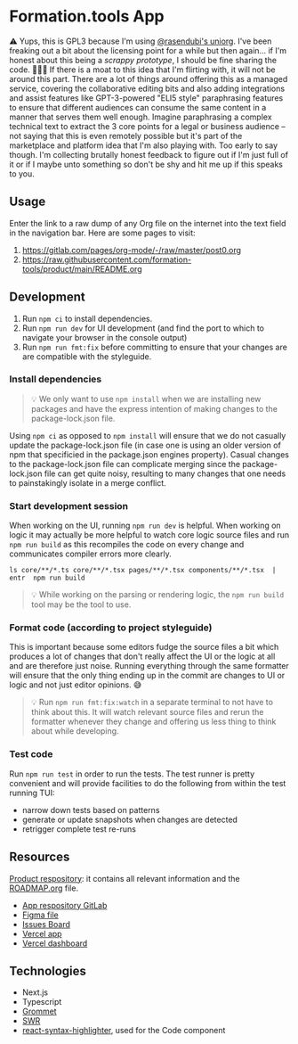 * Formation.tools App
:PROPERTIES:
:CUSTOM_ID: formation.tools-app
:END:

⚠️ Yups, this is GPL3 because I'm using [[https://github.com/rasendubi/uniorg][@rasendubi's uniorg]]. I've been freaking out a bit about the licensing point for a while but then again... if I'm honest about this being a /scrappy prototype/, I should be fine sharing the code. 🤷🏿‍♂️ If there is a moat to this idea that I'm flirting with, it will not be around this part. There are a lot of things around offering this as a managed service, covering the collaborative editing bits and also adding integrations and assist features like GPT-3-powered "ELI5 style" paraphrasing features to ensure that different audiences can consume the same content in a manner that serves them well enough. Imagine paraphrasing a complex technical text to extract the 3 core points for a legal or business audience -- not saying that this is even remotely possible but it's part of the marketplace and platform idea that I'm also playing with. Too early to say though. I'm collecting brutally honest feedback to figure out if I'm just full of it or if I maybe unto something so don't be shy and hit me up if this speaks to you.

** Usage

Enter the link to a raw dump of any Org file on the internet into the text field in the navigation bar. Here are some pages to visit:
1. https://gitlab.com/pages/org-mode/-/raw/master/post0.org
2. https://raw.githubusercontent.com/formation-tools/product/main/README.org

** Development
:PROPERTIES:
:CUSTOM_ID: development
:END:

1. Run =npm ci= to install dependencies.
2. Run =npm run dev= for UI development (and find the port to which to navigate your browser in the console output)
3. Run =npm run fmt:fix= before committing to ensure that your changes are are compatible with the styleguide.

*** Install dependencies
:PROPERTIES:
:CUSTOM_ID: install-dependencies
:END:

#+begin_quote
💡 We only want to use =npm install= when we are installing new packages and have the express intention of making changes to the package-lock.json file.
#+end_quote

Using =npm ci= as opposed to =npm install= will ensure that we do not casually update the package-lock.json file (in case one is using an older version of npm that specificied in the package.json engines property). Casual changes to the package-lock.json file can complicate merging since the package-lock.json file can get quite noisy, resulting to many changes that one needs to painstakingly isolate in a merge conflict.

*** Start development session
:PROPERTIES:
:CUSTOM_ID: start-development-session
:END:
When working on the UI, running =npm run dev= is helpful. When working on logic it may actually be more helpful to watch core logic source files and run =npm run build= as this recompiles the code on every change and communicates compiler errors more clearly.

#+begin_src shell
ls core/**/*.ts core/**/*.tsx pages/**/*.tsx components/**/*.tsx  | entr  npm run build
#+end_src

#+begin_quote
💡 While working on the parsing or rendering logic, the =npm run build= tool may be the tool to use.
#+end_quote

*** Format code (according to project styleguide)
:PROPERTIES:
:CUSTOM_ID: format-code-according-to-project-styleguide
:END:
This is important because some editors fudge the source files a bit which produces a lot of changes that don't really affect the UI or the logic at all and are therefore just noise. Running everything through the same formatter will ensure that the only thing ending up in the commit are changes to UI or logic and not just editor opinions. 😅

#+begin_quote
💡 Run =npm run fmt:fix:watch= in a separate terminal to not have to think about this. It will watch relevant source files and rerun the formatter whenever they change and offering us less thing to think about while developing.
#+end_quote

*** Test code
:PROPERTIES:
:CUSTOM_ID: test-code
:END:
Run =npm run test= in order to run the tests. The test runner is pretty convenient and will provide facilities to do the following from within the test running TUI:

- narrow down tests based on patterns
- generate or update snapshots when changes are detected
- retrigger complete test re-runs

** Resources
:PROPERTIES:
:CUSTOM_ID: resources
:END:
[[https://gitlab.com/formation.tools/intel/product-vision][Product respository]]: it contains all relevant information and the [[https://gitlab.com/formation.tools/intel/product-vision/-/blob/main/Roadmap.org][ROADMAP.org]] file.

- [[https://gitlab.com/formation.tools/app/formation.tools-app][App respository GitLab]]
- [[https://www.figma.com/file/DenroEWfValwUxKZJdtLW7/formation.tools-(Copy)][Figma file]]
- [[https://gitlab.com/formation.tools/app/formation.tools-app/-/boards/4514126][Issues Board]]
- [[https://app-formation-tools-app-three.vercel.app/][Vercel app]]
- [[https://vercel.com/formation-tools/app-formation-tools-app][Vercel dashboard]]

** Technologies
:PROPERTIES:
:CUSTOM_ID: technologies
:END:

- Next.js
- Typescript
- [[https://v2.grommet.io/][Grommet]]
- [[https://swr.vercel.app/][SWR]]
- [[https://react-syntax-highlighter.github.io/react-syntax-highlighter/][react-syntax-highlighter]], used for the Code component
